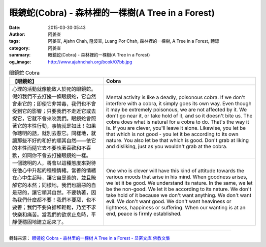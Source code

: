 眼鏡蛇(Cobra) - 森林裡的一棵樹(A Tree in a Forest)
##################################################

:date: 2015-03-30 05:43
:author: 阿姜查
:tags: 阿姜查, Ajahn Chah, 隆波查, Luang Por Chah, 森林裡的一棵樹, A Tree in a Forest, 轉錄
:category: 阿姜查
:summary: 眼鏡蛇(Cobra) - 森林裡的一棵樹(A Tree in a Forest)
:og_image: http://www.ajahnchah.org/book/07bb.jpg


.. list-table:: 眼鏡蛇 Cobra
   :header-rows: 1

   * - 【眼鏡蛇】

     - Cobra

   * - 心理的活動就像能致人於死的眼鏡蛇。假如我們不去打擾一條眼鏡蛇，它自然會走它的；即使它非常毒，我們也不會受到它的影響；只要我們不走近它或去捉它，它就不會來咬我們。眼鏡蛇會照著它的本性行動，事情就是如此！如果你聰明的話，就別去惹它。同樣地，就讓那些不好的和好的順其自然——依它的本性而隨它去不要執著喜歡和不喜歡，如同你不會去打擾眼鏡蛇一樣。

     - Mental activity is like a deadly, poisonous cobra. If we don't interfere with a cobra, it simply goes its own way. Even though it may be extremely poisonous, we are not affected by it. We don't go near it, or take hold of it, and so it doesn't bite us. The cobra does what is natural for a cobra to do. That's the way it is. If you are clever, you'll leave it alone. Likewise, you let be that which is not good - you let it be according to its own nature. You also let be that which is good. Don't grab at liking and disliking, just as you wouldn't grab at the cobra.

   * - 一個聰明的人，將會以這種態度來對待在他心中升起的種種情緒。當善的情緒在心中生起時，讓它自是善的，並且瞭解它的本然；同樣地，我們也讓惡的自是惡的，讓它順其自然。不要執著，因為我們什麼都不要！我們不要惡，也不要善；我們不要負擔和輕鬆，乃至不求快樂和痛苦。當我們的欲求止息時，平靜便穩固地建立起來了。

     - One who is clever will have this kind of attitude towards the various moods that arise in his mind. When goodness arises, we let it be good. We understand its nature. In the same, we let be the non-good. We let it be according to its nature. We don't take hold of it because we don't want anything. We don't want evil. We don't want good. We don't want heaviness or lightness, happiness or suffering. When our wanting is at an end, peace is firmly established.

----

轉錄來源： `眼镜蛇 Cobra - 森林里的一棵树 A Tree in a Forest - 显密文库 佛教文集 <http://read.goodweb.cn/news/news_view.asp?newsid=104820>`_

